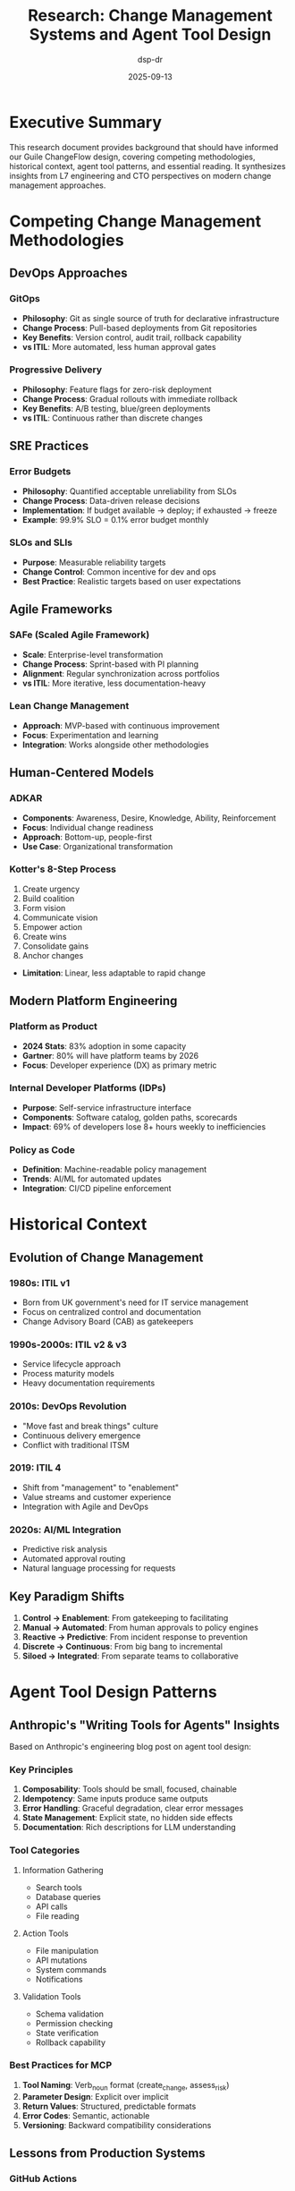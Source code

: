#+TITLE: Research: Change Management Systems and Agent Tool Design
#+AUTHOR: dsp-dr
#+DATE: 2025-09-13
#+STARTUP: overview

* Executive Summary

This research document provides background that should have informed our Guile ChangeFlow design, covering competing methodologies, historical context, agent tool patterns, and essential reading. It synthesizes insights from L7 engineering and CTO perspectives on modern change management approaches.

* Competing Change Management Methodologies

** DevOps Approaches

*** GitOps
- *Philosophy*: Git as single source of truth for declarative infrastructure
- *Change Process*: Pull-based deployments from Git repositories
- *Key Benefits*: Version control, audit trail, rollback capability
- *vs ITIL*: More automated, less human approval gates

*** Progressive Delivery
- *Philosophy*: Feature flags for zero-risk deployment
- *Change Process*: Gradual rollouts with immediate rollback
- *Key Benefits*: A/B testing, blue/green deployments
- *vs ITIL*: Continuous rather than discrete changes

** SRE Practices

*** Error Budgets
- *Philosophy*: Quantified acceptable unreliability from SLOs
- *Change Process*: Data-driven release decisions
- *Implementation*: If budget available → deploy; if exhausted → freeze
- *Example*: 99.9% SLO = 0.1% error budget monthly

*** SLOs and SLIs
- *Purpose*: Measurable reliability targets
- *Change Control*: Common incentive for dev and ops
- *Best Practice*: Realistic targets based on user expectations

** Agile Frameworks

*** SAFe (Scaled Agile Framework)
- *Scale*: Enterprise-level transformation
- *Change Process*: Sprint-based with PI planning
- *Alignment*: Regular synchronization across portfolios
- *vs ITIL*: More iterative, less documentation-heavy

*** Lean Change Management
- *Approach*: MVP-based with continuous improvement
- *Focus*: Experimentation and learning
- *Integration*: Works alongside other methodologies

** Human-Centered Models

*** ADKAR
- *Components*: Awareness, Desire, Knowledge, Ability, Reinforcement
- *Focus*: Individual change readiness
- *Approach*: Bottom-up, people-first
- *Use Case*: Organizational transformation

*** Kotter's 8-Step Process
1. Create urgency
2. Build coalition
3. Form vision
4. Communicate vision
5. Empower action
6. Create wins
7. Consolidate gains
8. Anchor changes
- *Limitation*: Linear, less adaptable to rapid change

** Modern Platform Engineering

*** Platform as Product
- *2024 Stats*: 83% adoption in some capacity
- *Gartner*: 80% will have platform teams by 2026
- *Focus*: Developer experience (DX) as primary metric

*** Internal Developer Platforms (IDPs)
- *Purpose*: Self-service infrastructure interface
- *Components*: Software catalog, golden paths, scorecards
- *Impact*: 69% of developers lose 8+ hours weekly to inefficiencies

*** Policy as Code
- *Definition*: Machine-readable policy management
- *Trends*: AI/ML for automated updates
- *Integration*: CI/CD pipeline enforcement

* Historical Context

** Evolution of Change Management

*** 1980s: ITIL v1
- Born from UK government's need for IT service management
- Focus on centralized control and documentation
- Change Advisory Board (CAB) as gatekeepers

*** 1990s-2000s: ITIL v2 & v3
- Service lifecycle approach
- Process maturity models
- Heavy documentation requirements

*** 2010s: DevOps Revolution
- "Move fast and break things" culture
- Continuous delivery emergence
- Conflict with traditional ITSM

*** 2019: ITIL 4
- Shift from "management" to "enablement"
- Value streams and customer experience
- Integration with Agile and DevOps

*** 2020s: AI/ML Integration
- Predictive risk analysis
- Automated approval routing
- Natural language processing for requests

** Key Paradigm Shifts

1. *Control → Enablement*: From gatekeeping to facilitating
2. *Manual → Automated*: From human approvals to policy engines
3. *Reactive → Predictive*: From incident response to prevention
4. *Discrete → Continuous*: From big bang to incremental
5. *Siloed → Integrated*: From separate teams to collaborative

* Agent Tool Design Patterns

** Anthropic's "Writing Tools for Agents" Insights

Based on Anthropic's engineering blog post on agent tool design:

*** Key Principles

1. *Composability*: Tools should be small, focused, chainable
2. *Idempotency*: Same inputs produce same outputs
3. *Error Handling*: Graceful degradation, clear error messages
4. *State Management*: Explicit state, no hidden side effects
5. *Documentation*: Rich descriptions for LLM understanding

*** Tool Categories

**** Information Gathering
- Search tools
- Database queries
- API calls
- File reading

**** Action Tools
- File manipulation
- API mutations
- System commands
- Notifications

**** Validation Tools
- Schema validation
- Permission checking
- State verification
- Rollback capability

*** Best Practices for MCP

1. *Tool Naming*: Verb_noun format (create_change, assess_risk)
2. *Parameter Design*: Explicit over implicit
3. *Return Values*: Structured, predictable formats
4. *Error Codes*: Semantic, actionable
5. *Versioning*: Backward compatibility considerations

** Lessons from Production Systems

*** GitHub Actions
- Declarative workflow definitions
- Reusable actions marketplace
- Matrix builds for parallelization
- Secrets management built-in

*** Jenkins Pipeline
- Groovy DSL for pipeline as code
- Shared libraries for reusability
- Blue Ocean UI for visualization
- Extensive plugin ecosystem

*** Terraform
- Declarative infrastructure
- State management critical
- Plan/Apply separation
- Provider abstraction layer

* Essential Reading List

** Books on Change Management

*** Foundational Texts
1. *"The Phoenix Project"* by Gene Kim et al. (2013)
   - Novel format teaching DevOps principles
   - Theory of Constraints application
   - Three Ways: Flow, Feedback, Learning

2. *"The DevOps Handbook"* by Gene Kim et al. (2016)
   - Practical implementation guide
   - Case studies from Netflix, Etsy, Google
   - Technical practices and cultural change

3. *"Site Reliability Engineering"* by Google (2016)
   - Error budgets and SLOs
   - Eliminating toil
   - Postmortem culture

4. *"Accelerate"* by Nicole Forsgren et al. (2018)
   - Science of DevOps
   - Four key metrics (deployment frequency, lead time, MTTR, change failure rate)
   - Capabilities that drive performance

*** ITIL and Service Management
5. *"ITIL 4 Foundation"* by AXELOS (2019)
   - Official ITIL 4 guide
   - Service Value System
   - Guiding principles

6. *"The Art of Service"* by ITSM Library
   - Practical ITSM implementation
   - Process optimization
   - Tool selection criteria

*** Organizational Change
7. *"Leading Change"* by John Kotter (1996)
   - 8-step process for transformation
   - Creating urgency and coalition
   - Anchoring changes in culture

8. *"Switch"* by Chip and Dan Heath (2010)
   - Psychology of change
   - Rider, Elephant, Path metaphor
   - Making change easier

** Books on System Design

9. *"Designing Data-Intensive Applications"* by Martin Kleppmann (2017)
   - Distributed systems fundamentals
   - Consistency models
   - Stream processing

10. *"Building Microservices"* by Sam Newman (2021, 2nd ed.)
    - Service boundaries
    - Deployment patterns
    - Organizational alignment

** Books on Functional Programming

11. *"Structure and Interpretation of Computer Programs"* (SICP) by Abelson & Sussman
    - Scheme fundamentals
    - Abstraction principles
    - Metacircular evaluator

12. *"The Little Schemer"* by Friedman & Felleisen
    - Recursive thinking
    - List processing
    - Y combinator

13. *"Purely Functional Data Structures"* by Chris Okasaki
    - Persistent data structures
    - Amortized analysis
    - Lazy evaluation

** Papers and Articles

14. *"Out of the Tar Pit"* by Moseley & Marks (2006)
    - Complexity in software systems
    - Functional relational programming
    - State management

15. *"The Google SRE Book"* (Free online)
    - Production engineering practices
    - Monitoring and alerting
    - Capacity planning

16. *"The State of DevOps Reports"* (Annual, DORA)
    - Industry benchmarks
    - Emerging practices
    - ROI metrics

* Industry Analysis

** Market Landscape

*** Enterprise Players
- ServiceNow: $8.5B revenue, comprehensive ITSM
- BMC Helix: AI-powered, multi-cloud
- Atlassian Jira Service Management: Developer-friendly
- IBM Change Management: Mainframe heritage

*** Emerging Solutions
- GitLab: Integrated DevOps platform
- Harness: Continuous delivery as a service
- LaunchDarkly: Feature flag management
- Spinnaker: Multi-cloud continuous delivery

*** Open Source Alternatives
- Rundeck: Runbook automation
- StackStorm: Event-driven automation
- AWX (Ansible Tower): Infrastructure automation
- Jenkins X: Cloud-native CI/CD

** Technology Trends

*** 2024-2025 Directions
1. *AI/ML Integration*: $7.4B market by 2032
2. *Platform Engineering*: 80% adoption by 2026
3. *Shift-Left Security*: Built into development
4. *GitOps*: Becoming standard practice
5. *FinOps*: Cost awareness in changes

*** Vendor Lock-in Concerns
- Proprietary workflow languages
- Data portability challenges
- Integration complexity
- Licensing costs at scale

* Critical Analysis for ChangeFlow

** What We Got Right

1. *MCP Integration*: Future-proof for AI agents
2. *Functional Approach*: Immutable state, composability
3. *Risk-Based*: Data-driven decisions
4. *Developer-First*: Self-service orientation

** What We Should Consider

1. *Progressive Delivery*: Feature flags for gradual rollout
2. *Error Budgets*: SRE practices integration
3. *Policy Engine*: Open Policy Agent (OPA) integration
4. *Observability*: OpenTelemetry from the start
5. *Multi-Cloud*: Avoid vendor lock-in

** Competitive Differentiators

1. *Scheme/Lisp*: Unique in the space
2. *Claude Integration*: First-mover advantage
3. *ITIL 4 + DevOps*: Bridging two worlds
4. *Open Source*: Transparency and community

** Potential Challenges

1. *Scheme Adoption*: Limited developer pool
2. *Enterprise Sales*: Competing with incumbents
3. *Compliance*: SOC2, ISO 27001 requirements
4. *Scale*: Performance at 1000s of changes/hour
5. *Integration*: Ecosystem connectivity

* Recommendations

** For POC Success

1. Focus on developer experience metrics
2. Demonstrate clear risk reduction
3. Show integration with existing tools
4. Provide migration path from current systems
5. Include cost savings calculations

** For Production Readiness

1. Implement comprehensive observability
2. Add policy as code capabilities
3. Build extensive integration library
4. Create certification program
5. Develop enterprise support model

** For Market Positioning

1. "ITIL for the DevOps Era"
2. "Change Management for AI Agents"
3. "Open Source Enterprise Change"
4. "Developer-First Compliance"
5. "Functional Change Management"

* Conclusion

The change management landscape is evolving from control-oriented to enablement-focused, from human-centric to AI-augmented, and from discrete to continuous. Guile ChangeFlow positions itself at the intersection of traditional governance requirements and modern development practices.

Key success factors:
- Bridge ITIL compliance with DevOps velocity
- Leverage functional programming for correctness
- Pioneer AI agent integration
- Maintain open source ethos
- Focus on developer experience

The research suggests that successful change management systems in 2025+ will be those that can adapt to both enterprise governance requirements and startup velocity needs, while embracing AI/ML capabilities for prediction and automation.